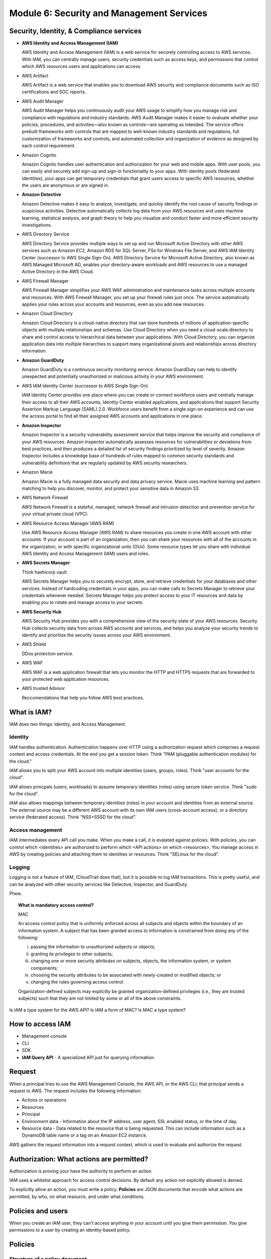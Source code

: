 Module 6: Security and Management Services
******************************************

Security, Identity, & Compliance services
-----------------------------------------
* **AWS Identity and Access Management (IAM)**

  AWS Identity and Access Management (IAM) is a web service for securely controlling access to AWS services. With IAM, you can centrally manage users, security credentials such as access keys, and permissions that control which AWS resources users and applications can access.

* AWS Artifact

  AWS Artifact is a web service that enables you to download AWS security and compliance documents such as ISO certifications and SOC reports.

* AWS Audit Manager

  AWS Audit Manager helps you continuously audit your AWS usage to simplify how you manage risk and compliance with regulations and industry standards. AWS Audit Manager makes it easier to evaluate whether your policies, procedures, and activities—also known as controls—are operating as intended. The service offers prebuilt frameworks with controls that are mapped to well-known industry standards and regulations, full customization of frameworks and controls, and automated collection and organization of evidence as designed by each control requirement.

* Amazon Cognito

  Amazon Cognito handles user authentication and authorization for your web and mobile apps. With user pools, you can easily and securely add sign-up and sign-in functionality to your apps. With identity pools (federated identities), your apps can get temporary credentials that grant users access to specific AWS resources, whether the users are anonymous or are signed in.

* **Amazon Detective**

  Amazon Detective makes it easy to analyze, investigate, and quickly identify the root cause of security findings or suspicious activities. Detective automatically collects log data from your AWS resources and uses machine learning, statistical analysis, and graph theory to help you visualize and conduct faster and more efficient security investigations.

* AWS Directory Service

  AWS Directory Service provides multiple ways to set up and run Microsoft Active Directory with other AWS services such as Amazon EC2, Amazon RDS for SQL Server, FSx for Windows File Server, and AWS IAM Identity Center (successor to AWS Single Sign-On). AWS Directory Service for Microsoft Active Directory, also known as AWS Managed Microsoft AD, enables your directory-aware workloads and AWS resources to use a managed Active Directory in the AWS Cloud.

* AWS Firewall Manager

  AWS Firewall Manager simplifies your AWS WAF administration and maintenance tasks across multiple accounts and resources. With AWS Firewall Manager, you set up your firewall rules just once. The service automatically applies your rules across your accounts and resources, even as you add new resources.

* Amazon Cloud Directory

  Amazon Cloud Directory is a cloud-native directory that can store hundreds of millions of application-specific objects with multiple relationships and schemas. Use Cloud Directory when you need a cloud-scale directory to share and control access to hierarchical data between your applications. With Cloud Directory, you can organize application data into multiple hierarchies to support many organizational pivots and relationships across directory information.

* **Amazon GuardDuty**

  Amazon GuardDuty is a continuous security monitoring service. Amazon GuardDuty can help to identify unexpected and potentially unauthorized or malicious activity in your AWS environment.

* AWS IAM Identity Center (successor to AWS Single Sign-On)

  IAM Identity Center provides one place where you can create or connect workforce users and centrally manage their access to all their AWS accounts, Identity Center enabled applications, and applications that support Security Assertion Markup Language (SAML) 2.0. Workforce users benefit from a single sign-on experience and can use the access portal to find all their assigned AWS accounts and applications in one place.

* **Amazon Inspector**

  Amazon Inspector is a security vulnerability assessment service that helps improve the security and compliance of your AWS resources. Amazon Inspector automatically assesses resources for vulnerabilities or deviations from best practices, and then produces a detailed list of security findings prioritized by level of severity. Amazon Inspector includes a knowledge base of hundreds of rules mapped to common security standards and vulnerability definitions that are regularly updated by AWS security researchers.

* Amazon Macie

  Amazon Macie is a fully managed data security and data privacy service. Macie uses machine learning and pattern matching to help you discover, monitor, and protect your sensitive data in Amazon S3.

* AWS Network Firewall

  AWS Network Firewall is a stateful, managed, network firewall and intrusion detection and prevention service for your virtual private cloud (VPC).

* AWS Resource Access Manager (AWS RAM)

  Use AWS Resource Access Manager (AWS RAM) to share resources you create in one AWS account with other accounts. If your account is part of an organization, then you can share your resources with all of the accounts in the organization, or with specific organizational units (OUs). Some resource types let you share with individual AWS Identity and Access Management (IAM) users and roles.

* **AWS Secrets Manager**

  Think hashicorp vault.

  AWS Secrets Manager helps you to securely encrypt, store, and retrieve credentials for your databases and other services. Instead of hardcoding credentials in your apps, you can make calls to Secrets Manager to retrieve your credentials whenever needed. Secrets Manager helps you protect access to your IT resources and data by enabling you to rotate and manage access to your secrets.

* **AWS Security Hub**

  AWS Security Hub provides you with a comprehensive view of the security state of your AWS resources. Security Hub collects security data from across AWS accounts and services, and helps you analyze your security trends to identify and prioritize the security issues across your AWS environment.

* AWS Shield

  DDos protection service.

* AWS WAF

  AWS WAF is a web application firewall that lets you monitor the HTTP and HTTPS requests that are forwarded to your protected web application resources.

* AWS trusted Advisor

  Reccomendations that help you follow AWS best practices.


What is IAM?
------------
IAM does two things: Identity, and Access Management.

Identity
^^^^^^^^
IAM handles authentication. Authentication happens over HTTP using a authorization request which comprises a request context and access credentials. At the end you get a session token. Think "PAM (pluggable authentication modules) for the cloud."

IAM allows you to split your AWS account into multiple identities (users, groups, roles). Think "user accounts for the cloud".

IAM allows princpals (users, workloads) to assume temporary identities (roles) using secure token service. Think "sudo for the cloud".

IAM also allows mappings between temporary identities (roles) in your account and identities from an external source. The external source may be a different AWS account with its own IAM users (cross-account access), or a directory service (federated access). Think "NSS+SSSD for the cloud".

Access management
^^^^^^^^^^^^^^^^^
IAM intermediates every API call you make. When you make a call, it is evalated against policies. With policies, you can control which <identities> are authorized to perform which <API actions> on which <resources>. You manage access in AWS by creating policies and attaching them to identities or resources. Think "SELinux for the cloud".

Logging
^^^^^^^
Logging is not a feature of IAM, (CloudTrail does that), but it is possible to log IAM transactions. This is pretty useful, and can be analyzed with other security services like Detective, Inspector, and GuardDuty.

Phew.

.. topic:: What is mandatory access control?

   MAC

   An access control policy that is uniformly enforced across all subjects and objects within the boundary of an information system. A subject that has been granted access to information is constrained from doing any of the following:

   (i) passing the information to unauthorized subjects or objects;
   (ii) granting its privileges to other subjects;
   (iii) changing one or more security attributes on subjects, objects, the information system, or system components;
   (iv) choosing the security attributes to be associated with newly-created or modified objects; or
   (v) changing the rules governing access control.

   Organization-defined subjects may explicitly be granted organization-defined privileges (i.e., they are trusted subjects) such that they are not limited by some or all of the above constraints.

Is IAM a type system for the AWS API? Is IAM a form of MAC? Is MAC a type system?


How to access IAM
-----------------
* Management console
* CLI
* SDK
* **IAM Query API** - A specialized API just for querying information.


Request
-------
When a principal tries to use the AWS Management Console, the AWS API, or the AWS CLI, that principal sends a request to AWS. The request includes the following information:

* Actions or operations
* Resources
* Principal
* Environment data - Information about the IP address, user agent, SSL enabled status, or the time of day.
* Resource data - Data related to the resource that is being requested. This can include information such as a DynamoDB table name or a tag on an Amazon EC2 instance.

AWS gathers the request information into a request context, which is used to evaluate and authorize the request.


Authorization: What actions are permitted?
------------------------------------------
Authorization is proving your have the authority to perform an action.

IAM uses a whitelist approach for access control decisions.
By default any action not explicitly allowed is denied.

To explicitly allow an action, you must write a policy.
**Policies** are JSON documents that encode what actions are
permitted, by who, on what resource, and under what conditions.


Policies and users
------------------
When you create an IAM user, they can't access anything in your account until you give them permission. You give permissions to a user by creating an identity-based policy.


Policies
--------

Structure of a policy document
^^^^^^^^^^^^^^^^^^^^^^^^^^^^^^
::

  {
    "Version": ...,
    "Statement": [
      {
        "Sid":           ...,
        "Effect":        ...,
        "Principal":     ...,
        "Action":      [...],
        "Resource":      ...,
        "NotResource":   ...,
        "Condition":     ...,
      },
      ...
    ]
  }


Types of policies
^^^^^^^^^^^^^^^^^
The videos say there are two types of policies,

* **Identity-based policies**

  * managed (must be attached to an indentity)

    * AWS managed
    * Customer managed

  * inline (defined a resource inline)

* **Resource-based policies** (these happend to be inline, and there is only one type of Resource-based policy called a role trust policy. Trust policies define which principal entities can assume the role.)

But the docs mentions a few more, some of which come from different services
https://docs.aws.amazon.com/IAM/latest/UserGuide/access_policies.html

* Permissions boundaries (IAM guard-rail)
* Access control lists (found on S3 buckets, )
* Session policies (like permissions boundaries for sts federated users)
* Organizations SCPs (Account or org level guard-rail)


Advantages of ABAC over RBAC
----------------------------
* Less management of hierarchies
* fewer policies
* Granular permissions are possible
* Use attributes from your corporate directory


IAM Policy Evaulation
---------------------
The evaluation logic for a request within a single account follows these rules:

* By default, all requests are implicitly denied. (Alternatively, by default, the AWS account root user has full access.)
* An explicit allow in an identity-based or resource-based policy overrides this default.
* If a permissions boundary, Organizations SCP, or session policy is present, it might override the allow with an implicit deny.
* An explicit deny in any policy overrides any allows.

::

  <Explicitly denied?>
    +--|yes|--> [Deny]
    +---|no|--> <explicity allowed?>
                   +--|yes|--> [Allow]
                   +---|no|--> [Deny]

..
  Statements from the policies in https://www.youtube.com/watch?v=YQsK4MtsELU

  # Allow create role, but only with a specific permission boundary.
  # Allow attach managed policies but only to foles with a specific boundary.
  Effect: Allow
  Action: [ iam:CreatePolicy, ... ]
  Resource: "arn:aws:iam::12345678:policy/unicorns-*"

  Effect: Allow
  Action: [ iam:DetachRolePolicy, iam:CreateRolePolicy, iam:AttachRolePolicy ]
  Resource: "arn:aws:iam::12345678:policy/unicorns-*"
  Condition:
  - StringEquals:
      iam:PermissionsBoundary: arn:aws:iam:12345678:policy/region-restriction

  # The permissions boundary, region-restriction
  # Beware that some services are *global*
  Effect: Allow
  Action: [ "secretsmanager:*", "lambda:*", "s3:PutObject", "s3:GetObject", "s3:DeleteObject" ]
  Resource: "*"
  Condition:
  - StringEquals:
      aws:RequestedRegion: [ us-west-1, us-west-2 ]

  # Service control policy defined in AWS Organizations...  DenyUnapprovedActions
  Effect: Deny
  Action: [ "ds:*", "iam:CreateUser", "cloudtrail:StopLogging" ]
  Resource: [ "*" ]

  # Require specific tags when users create new resoruces
  Effect: Allow
  Action: [ ec2:RunInstances ]
  Resource: [ arn:aws:ec2:*:*:instance/* ]
  Condition:
  - ForAllValues:StringEquals:
      aws:TagKeys:
      - project
      - name
  - StringEquals:
      aws:RequestTag/project:
      - dorky                   # <--- "project" tag must have the value "dorky"
                                # but the name tag can be whatever you want
      aws:RequestedRegion:
      - us-west-1
      - us-west-2
 # a separate examle of
 # tag based access control...
 Condition:
   StringEquals:
     # PrincipalTag is a tag applied to our user (or principal)
     aws:PrincipalTag/Department: DBAdmins
     rds:db-tag/Environment: Production


Roles
-----

Lessons 4: AWS STS

Allows an entity to assume a role, using the sts:AssumeRole api action.

Externally authenticated users

User access the Identity broker --> Broker authenates the user --> Requests temp creds from STS --> Temp creds returned to application

Identity federation options:

* STS

  * public idps
  * custom identity broker app

* SAML
* Cognito


Lessons 5: Identity federation with an identity broker

1. User access broker
2. User authenticated to corp id store
3. Identity broker requests creds from sts
4. app receives creds and redirects user console

Identity federation using SAML

1. User navigates to URL
2. IdP auths user
3. Idp returns SAML Assertion to user
4. Assertion posted (via http/s) to the sign in endpoint
5. User is redirected to the console


CloudTrail
----------
CloudTrail is a monitoring service for the AWS API.
This of it as /var/log/audit for the cloud.

A record in CloudTrail is known as an event.
The default log retention is for 90 days worth of events.
There are differen kind of events.

* Management Events: Operations performed on resoruces.
* Data Events:
  Things like DB inserts, S3 object uploads, etc. Enabled only for data resources you specify. Charege at $0.10 per 100,000 events.
* Insights:
  Analyses your CloudTrail events to find unusual activity.
  Insight events are displayed on the insights page.
  $0.25 per 100,000 write management events analyzed.
